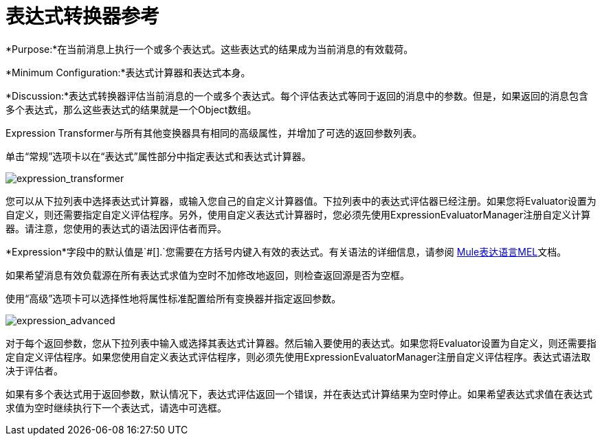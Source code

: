 = 表达式转换器参考

*Purpose:*在当前消息上执行一个或多个表达式。这些表达式的结果成为当前消息的有效载荷。

*Minimum Configuration:*表达式计算器和表达式本身。

*Discussion:*表达式转换器评估当前消息的一个或多个表达式。每个评估表达式等同于返回的消息中的参数。但是，如果返回的消息包含多个表达式，那么这些表达式的结果就是一个Object数组。

Expression Transformer与所有其他变换器具有相同的高级属性，并增加了可选的返回参数列表。

单击“常规”选项卡以在“表达式”属性部分中指定表达式和表达式计算器。

image:expression_transformer.png[expression_transformer]

您可以从下拉列表中选择表达式计算器，或输入您自己的自定义计算器值。下拉列表中的表达式评估器已经注册。如果您将Evaluator设置为自定义，则还需要指定自定义评估程序。另外，使用自定义表达式计算器时，您必须先使用ExpressionEvaluatorManager注册自定义计算器。请注意，您使用的表达式的语法因评估者而异。

*Expression*字段中的默认值是`#[].`您需要在方括号内键入有效的表达式。有关语法的详细信息，请参阅 link:/mule-user-guide/v/3.5/expression-transformer-reference[Mule表达语言MEL]文档。

如果希望消息有效负载源在所有表达式求值为空时不加修改地返回，则检查返回源是否为空框。

使用“高级”选项卡可以选择性地将属性标准配置给所有变换器并指定返回参数。

image:expression_advanced.png[expression_advanced]

对于每个返回参数，您从下拉列表中输入或选择其表达式计算器。然后输入要使用的表达式。如果您将Evaluator设置为自定义，则还需要指定自定义评估程序。如果您使用自定义表达式评估程序，则必须先使用ExpressionEvaluatorManager注册自定义评估程序。表达式语法取决于评估者。

如果有多个表达式用于返回参数，默认情况下，表达式评估返回一个错误，并在表达式计算结果为空时停止。如果希望表达式求值在表达式求值为空时继续执行下一个表达式，请选中可选框。
